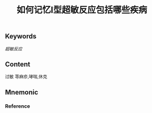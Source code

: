:PROPERTIES:
:ID:       7a83b9c3-454a-4172-bb7b-9bbfc7e43ca0
:END:

#+title: 如何记忆Ⅰ型超敏反应包括哪些疾病

** Keywords

[[超敏反应]]
** Content
过敏 荨麻疹,哮喘,休克

** Mnemonic


*** Reference
